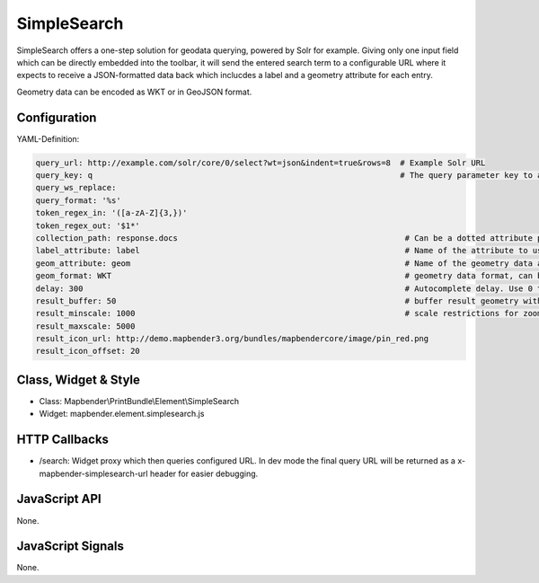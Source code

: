 .. _simplesearch:

SimpleSearch
************

SimpleSearch offers a one-step solution for geodata querying, powered by Solr for example. Giving only one input field
which can be directly embedded into the toolbar, it will send the entered search term to a configurable URL where it
expects to receive a JSON-formatted data back which inclucdes a label and a geometry attribute for each entry.

Geometry data can be encoded as WKT or in GeoJSON format.


Configuration
=============

.. image:: ../../../../../figures/simplesearch_configuration.png
     :scale: 80

YAML-Definition:

.. code-block:: yaml

   query_url: http://example.com/solr/core/0/select?wt=json&indent=true&rows=8  # Example Solr URL
   query_key: q                                                                 # The query parameter key to append
   query_ws_replace: 
   query_format: '%s'
   token_regex_in: '([a-zA-Z]{3,})'
   token_regex_out: '$1*'
   collection_path: response.docs                                                # Can be a dotted attribute path to extract from the query result.                                             
   label_attribute: label                                                        # Name of the attribute to use for entry labeling
   geom_attribute: geom                                                          # Name of the geometry data attribute
   geom_format: WKT                                                              # geometry data format, can be WKT or GeoJSON
   delay: 300                                                                    # Autocomplete delay. Use 0 to disable autocomplete.
   result_buffer: 50                                                             # buffer result geometry with this (map units) before zooming
   result_minscale: 1000                                                         # scale restrictions for zooming, ~ for none
   result_maxscale: 5000
   result_icon_url: http://demo.mapbender3.org/bundles/mapbendercore/image/pin_red.png
   result_icon_offset: 20                                                      
   

Class, Widget & Style
=========================

* Class: Mapbender\\PrintBundle\\Element\\SimpleSearch
* Widget: mapbender.element.simplesearch.js

HTTP Callbacks
==============

- /search: Widget proxy which then queries configured URL. In dev mode the final query URL will be returned as a
  x-mapbender-simplesearch-url header for easier debugging.

JavaScript API
==============

None.

JavaScript Signals
==================

None.
